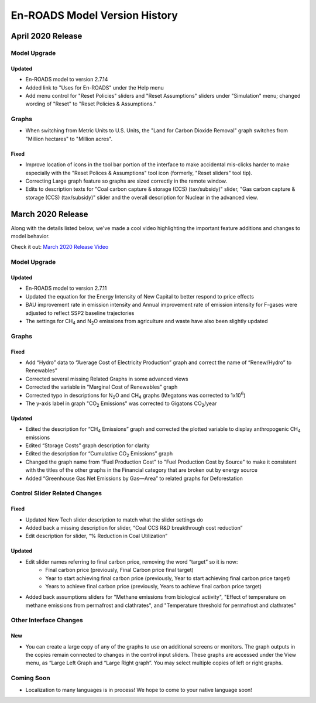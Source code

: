 En-ROADS Model Version History
===============================

.. Comment: Suggest using three levels of Headings for this document to make the 
   Table of Contents cleaner.
   H1 = ------   This is only for the new version name, like "March 2020 Release"
   H2 = ~~~~~~   For main areas
   H3 = ^^^^^^   For sub areas


April 2020 Release
------------------

Model Upgrade
~~~~~~~~~~~~~

Updated 
^^^^^^^
- En-ROADS model to version 2.7.14
- Added link to "Uses for En-ROADS" under the Help menu
- Add menu control for "Reset Policies" sliders and "Reset Assumptions" sliders under "Simulation" menu; changed wording of  "Reset" to "Reset Policies & Assumptions."

Graphs
~~~~~~
- When switching from Metric Units to U.S. Units, the "Land for Carbon Dioxide Removal" graph switches from "Million hectares" to "Million acres".

Fixed 
^^^^^
- Improve location of icons in the tool bar portion of the interface to make accidental mis-clicks harder to make especially with the "Reset Polices & Assumptions" tool icon (formerly, "Reset sliders" tool tip).
- Correcting Large graph feature so graphs are sized correctly in the remote window.
- Edits to description texts for "Coal carbon capture & storage (CCS) (tax/subsidy)" slider, "Gas carbon capture & storage (CCS) (tax/subsidy)" slider and the overall description for Nuclear in the advanced view.

March 2020 Release
------------------

Along with the details listed below, we've made a cool video highlighting the important feature additions and changes to model behavior. 

Check it out:  `March 2020 Release Video <https://youtu.be/AFgCByfpwSg>`_


Model Upgrade
~~~~~~~~~~~~~

Updated 
^^^^^^^
- En-ROADS model to version 2.7.11
- Updated the equation for the Energy Intensity of New Capital to better respond to price effects
- BAU improvement rate in emission intensity and Annual improvement rate of emission intensity for F-gases were adjusted to reflect SSP2 baseline trajectories
- The settings for CH\ :sub:`4` and N\ :sub:`2`\O emissions from agriculture and waste have also been slightly updated

Graphs
~~~~~~

Fixed 
^^^^^
- Add “Hydro” data to “Average Cost of Electricity Production” graph and correct the name of “Renew/Hydro” to Renewables”
- Corrected several missing Related Graphs in some advanced views
- Corrected the variable in “Marginal Cost of Renewables” graph
- Corrected typo in descriptions for N\ :sub:`2`\O and CH\ :sub:`4` graphs (Megatons was corrected to 1x10\ :sup:`6`)
- The y-axis label in graph "CO\ :sub:`2` Emissions" was corrected to Gigatons CO\ :sub:`2`\/year

Updated 
^^^^^^^
- Edited the description for “CH\ :sub:`4` Emissions” graph and corrected the plotted variable to display anthropogenic CH\ :sub:`4` emissions
- Edited “Storage Costs” graph description for clarity
- Edited the description for “Cumulative CO\ :sub:`2` Emissions” graph
- Changed the graph name from “Fuel Production Cost" to "Fuel Production Cost by Source" to make it consistent with the titles of the other graphs in the Financial category that are broken out by energy source
- Added “Greenhouse Gas Net Emissions by Gas—Area” to related graphs for Deforestation 

Control Slider Related Changes
~~~~~~~~~~~~~~~~~~~~~~~~~~~~~~
Fixed 
^^^^^
- Updated New Tech slider description to match what the slider settings do
- Added back a missing description for slider, “Coal CCS R&D breakthrough cost reduction”
- Edit description for slider, “% Reduction in Coal Utilization”

Updated 
^^^^^^^
- Edit slider names referring to final carbon price, removing the word “target” so it is now: 
    - Final carbon price (previously, Final Carbon price final target)
    - Year to start achieving final carbon price (previously, Year to start achieving final carbon price target)
    - Years to achieve final carbon price (previously, Years to achieve final carbon price target)
- Added back assumptions sliders for "Methane emissions from biological activity", "Effect of temperature on methane emissions from permafrost and clathrates", and "Temperature threshold for permafrost and clathrates"

Other Interface Changes
~~~~~~~~~~~~~~~~~~~~~~~
New
^^^
- You can create a large copy of any of the graphs to use on additional screens or monitors. The graph outputs in the copies remain connected to changes in the control input sliders. These graphs are accessed under the View menu, as “Large Left Graph and “Large Right graph”. You may select multiple copies of left or right graphs. 

Coming Soon
~~~~~~~~~~~
- Localization to many languages is in process! We hope to come to your native language soon!



